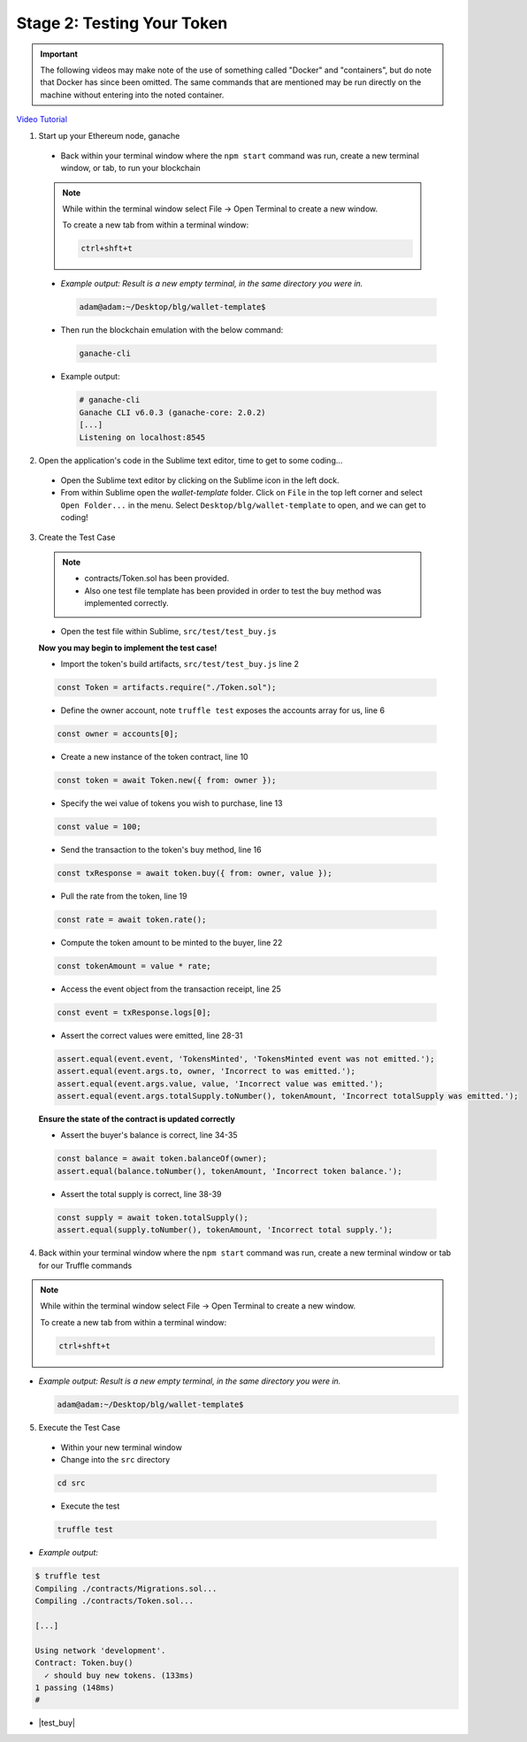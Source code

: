 Stage 2: Testing Your Token
===========================

.. important::

  The following videos may make note of the use of something called "Docker" and "containers", but do note that Docker has since been omitted.
  The same commands that are mentioned may be run directly on the machine without entering into the noted container.

`Video Tutorial <https://drive.google.com/open?id=17TlqJ0571ElgB9yimc4WnAWCRNKFq6dz>`_

1. Start up your Ethereum node, ganache

  - Back within your terminal window where the ``npm start`` command was run, create a new terminal window, or tab, to run your blockchain

  .. note::
    While within the terminal window select File -> Open Terminal to create a new window.

    To create a new tab from within a terminal window:

    .. code-block:: bash

      ctrl+shft+t

  - *Example output: Result is a new empty terminal, in the same directory you were in.*

    .. code-block:: console

      adam@adam:~/Desktop/blg/wallet-template$

  - Then run the blockchain emulation with the below command:

    .. code-block:: console

      ganache-cli

  - Example output:

    .. code-block:: console
    
      # ganache-cli
      Ganache CLI v6.0.3 (ganache-core: 2.0.2)
      [...]
      Listening on localhost:8545

2. Open the application's code in the Sublime text editor, time to get to some coding...

  - Open the Sublime text editor by clicking on the Sublime icon in the left dock.

  - From within Sublime open the `wallet-template` folder. Click on ``File`` in the top left corner and select ``Open Folder...`` in the menu.  Select ``Desktop/blg/wallet-template`` to open, and we can get to coding!

3. Create the Test Case

  .. note::
    - contracts/Token.sol has been provided.
    - Also one test file template has been provided in order to test the buy method was implemented correctly.

  - Open the test file within Sublime, ``src/test/test_buy.js``

  **Now you may begin to implement the test case!**

  - Import the token's build artifacts, ``src/test/test_buy.js`` line 2

  .. code-block:: javascript

    const Token = artifacts.require("./Token.sol");

  - Define the owner account, note ``truffle test`` exposes the accounts array for us, line 6

  .. code-block:: javascript

    const owner = accounts[0];

  - Create a new instance of the token contract, line 10

  .. code-block:: javascript

    const token = await Token.new({ from: owner });

  - Specify the wei value of tokens you wish to purchase, line 13

  .. code-block:: javascript

    const value = 100;

  - Send the transaction to the token's buy method, line 16

  .. code-block:: javascript

    const txResponse = await token.buy({ from: owner, value });

  - Pull the rate from the token, line 19

  .. code-block:: javascript

    const rate = await token.rate();

  - Compute the token amount to be minted to the buyer, line 22

  .. code-block:: javascript

    const tokenAmount = value * rate;

  - Access the event object from the transaction receipt, line 25

  .. code-block:: javascript

    const event = txResponse.logs[0];

  - Assert the correct values were emitted, line 28-31

  .. code-block:: javascript

    assert.equal(event.event, 'TokensMinted', 'TokensMinted event was not emitted.');
    assert.equal(event.args.to, owner, 'Incorrect to was emitted.');
    assert.equal(event.args.value, value, 'Incorrect value was emitted.');
    assert.equal(event.args.totalSupply.toNumber(), tokenAmount, 'Incorrect totalSupply was emitted.');

  **Ensure the state of the contract is updated correctly**

  - Assert the buyer's balance is correct, line 34-35

  .. code-block:: javascript

    const balance = await token.balanceOf(owner);
    assert.equal(balance.toNumber(), tokenAmount, 'Incorrect token balance.');

  - Assert the total supply is correct, line 38-39

  .. code-block:: javascript

    const supply = await token.totalSupply();
    assert.equal(supply.toNumber(), tokenAmount, 'Incorrect total supply.');

4. Back within your terminal window where the ``npm start`` command was run, create a new terminal window or tab for our Truffle commands

.. note::
  While within the terminal window select File -> Open Terminal to create a new window.

  To create a new tab from within a terminal window:

  .. code-block:: bash

    ctrl+shft+t

- *Example output: Result is a new empty terminal, in the same directory you were in.*

  .. code-block:: console

    adam@adam:~/Desktop/blg/wallet-template$

5. Execute the Test Case

  - Within your new terminal window
  - Change into the ``src`` directory

  .. code-block:: bash

    cd src

  - Execute the test

  .. code-block:: bash

    truffle test

- *Example output:*

.. code-block:: console

  $ truffle test
  Compiling ./contracts/Migrations.sol...
  Compiling ./contracts/Token.sol...

  [...]

  Using network 'development'.
  Contract: Token.buy()
    ✓ should buy new tokens. (133ms)
  1 passing (148ms)
  #

- |test_buy|

  .. |test_buy| raw:: html

    <a href="https://github.com/Blockchain-Learning-Group/course-resources/blob/master/wallet-template/dev-stages/test_buy.js" target="_blank">Complete test_buy.js solution may be found here</a>